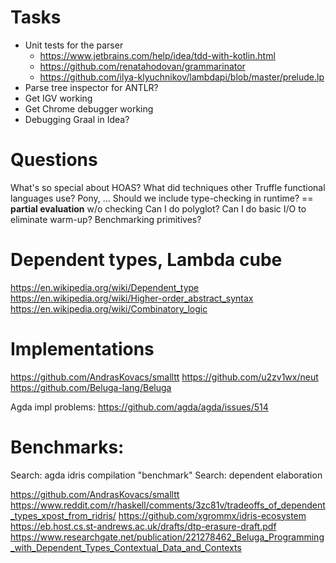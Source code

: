 #+OPTIONS: toc:nil
#+LATEX_HEADER: \usepackage[margin=.5in]{geometry}

* Tasks
- Unit tests for the parser
  - https://www.jetbrains.com/help/idea/tdd-with-kotlin.html
  - https://github.com/renatahodovan/grammarinator
  - https://github.com/ilya-klyuchnikov/lambdapi/blob/master/prelude.lp
- Parse tree inspector for ANTLR?
- Get IGV working
- Get Chrome debugger working
- Debugging Graal in Idea?

* Questions
What's so special about HOAS?
What did techniques other Truffle functional languages use? Pony, ...
Should we include type-checking in runtime? == **partial evaluation** w/o checking
Can I do polyglot? Can I do basic I/O to eliminate warm-up? Benchmarking primitives?

* Dependent types, Lambda cube
https://en.wikipedia.org/wiki/Dependent_type
https://en.wikipedia.org/wiki/Higher-order_abstract_syntax
https://en.wikipedia.org/wiki/Combinatory_logic

* Implementations
https://github.com/AndrasKovacs/smalltt
https://github.com/u2zv1wx/neut
https://github.com/Beluga-lang/Beluga

Agda impl problems: https://github.com/agda/agda/issues/514

* Benchmarks:
Search: agda idris compilation "benchmark"
Search: dependent elaboration 

https://github.com/AndrasKovacs/smalltt
https://www.reddit.com/r/haskell/comments/3zc81v/tradeoffs_of_dependent_types_xpost_from_ridris/
https://github.com/xgrommx/idris-ecosystem
https://eb.host.cs.st-andrews.ac.uk/drafts/dtp-erasure-draft.pdf
https://www.researchgate.net/publication/221278462_Beluga_Programming_with_Dependent_Types_Contextual_Data_and_Contexts

